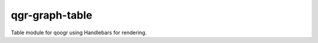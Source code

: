===============
qgr-graph-table
===============

Table module for qoogr using Handlebars for rendering.


